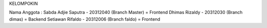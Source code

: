 KELOMPOKIN

Nama Anggota :
Sabda Adjie Saputra - 20312040 (Branch Master) = Frontend
Dhimas Rizaldy - 20312030 (Branch dimas) = Backend
Setiawan Rifaldo - 20312006 (Branch faldo) = Frontend

